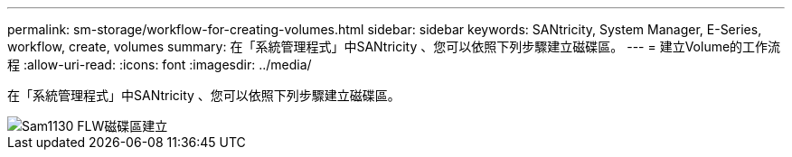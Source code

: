 ---
permalink: sm-storage/workflow-for-creating-volumes.html 
sidebar: sidebar 
keywords: SANtricity, System Manager, E-Series, workflow, create, volumes 
summary: 在「系統管理程式」中SANtricity 、您可以依照下列步驟建立磁碟區。 
---
= 建立Volume的工作流程
:allow-uri-read: 
:icons: font
:imagesdir: ../media/


[role="lead"]
在「系統管理程式」中SANtricity 、您可以依照下列步驟建立磁碟區。

image::../media/sam1130-flw-volumes-create.gif[Sam1130 FLW磁碟區建立]
